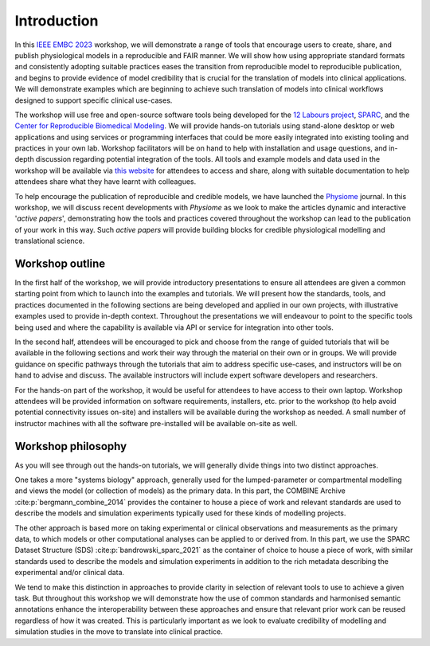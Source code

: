 Introduction
============

In this `IEEE EMBC 2023 <https://embc.embs.org/2023/>`_ workshop, we will demonstrate a range of tools that encourage users to create, share, and publish physiological models in a reproducible and FAIR manner.
We will show how using appropriate standard formats and consistently adopting suitable practices eases the transition from reproducible model to reproducible publication, and begins to provide evidence of model credibility that is crucial for the translation of models into clinical applications.
We will demonstrate examples which are beginning to achieve such translation of models into clinical workflows designed to support specific clinical use-cases.

.. image:: ../_static/project-logos.png
   :width: 600
   :alt: Image showing the logos of the main projects associated with this workshop.

The workshop will use free and open-source software tools being developed for the `12 Labours project <https://tinyurl.com/12labours>`_, `SPARC <https://sparc.science>`_, and the `Center for Reproducible Biomedical Modeling <https://reproduciblebiomodels.org>`_.
We will provide hands-on tutorials using stand-alone desktop or web applications and using services or programming interfaces that could be more easily integrated into existing tooling and practices in your own lab.
Workshop facilitators will be on hand to help with installation and usage questions, and in-depth discussion regarding potential integration of the tools.
All tools and example models and data used in the workshop will be available via `this website <https://tools-for-credible-digital-twins.github.io/>`_ for attendees to access and share, along with suitable documentation to help attendees share what they have learnt with colleagues.

To help encourage the publication of reproducible and credible models, we have launched the `Physiome <https://journal.physiomeproject.org>`_ journal.
In this workshop, we will discuss recent developments with *Physiome* as we look to make the articles dynamic and interactive '*active papers*', demonstrating how the tools and practices covered throughout the workshop can lead to the publication of your work in this way.
Such *active papers* will provide building blocks for credible physiological modelling and translational science.

Workshop outline
----------------

In the first half of the workshop, we will provide introductory presentations to ensure all attendees are given a common starting point from which to launch into the examples and tutorials.
We will present how the standards, tools, and practices documented in the following sections are being developed and applied in our own projects, with illustrative examples used to provide in-depth context.
Throughout the presentations we will endeavour to point to the specific tools being used and where the capability is available via API or service for integration into other tools.

In the second half, attendees will be encouraged to pick and choose from the range of guided tutorials that will be available in the following sections and work their way through the material on their own or in groups.
We will provide guidance on specific pathways through the tutorials that aim to address specific use-cases, and instructors will be on hand to advise and discuss.
The available instructors will include expert software developers and researchers.

For the hands-on part of the workshop, it would be useful for attendees to have access to their own laptop.
Workshop attendees will be provided information on software requirements, installers, etc. prior to the workshop (to help avoid potential connectivity issues on-site) and installers will be available during the workshop as needed.
A small number of instructor machines with all the software pre-installed will be available on-site as well.

.. _workshop_philosophy:

Workshop philosophy
-------------------

As you will see through out the hands-on tutorials, we will generally divide things into two distinct approaches.

One takes a more "systems biology" approach, generally used for the lumped-parameter or compartmental modelling and views the model (or collection of models) as the primary data.
In this part, the COMBINE Archive :cite:p:`bergmann_combine_2014` provides the container to house a piece of work and relevant standards are used to describe the models and simulation experiments typically used for these kinds of modelling projects.

The other approach is based more on taking experimental or clinical observations and measurements as the primary data, to which models or other computational analyses can be applied to or derived from.
In this part, we use the SPARC Dataset Structure (SDS) :cite:p:`bandrowski_sparc_2021` as the container of choice to house a piece of work, with similar standards used to describe the models and simulation experiments in addition to the rich metadata describing the experimental and/or clinical data.

We tend to make this distinction in approaches to provide clarity in selection of relevant tools to use to achieve a given task.
But throughout this workshop we will demonstrate how the use of common standards and harmonised semantic annotations enhance the interoperability between these approaches and ensure that relevant prior work can be reused regardless of how it was created.
This is particularly important as we look to evaluate credibility of modelling and simulation studies in the move to translate into clinical practice.

